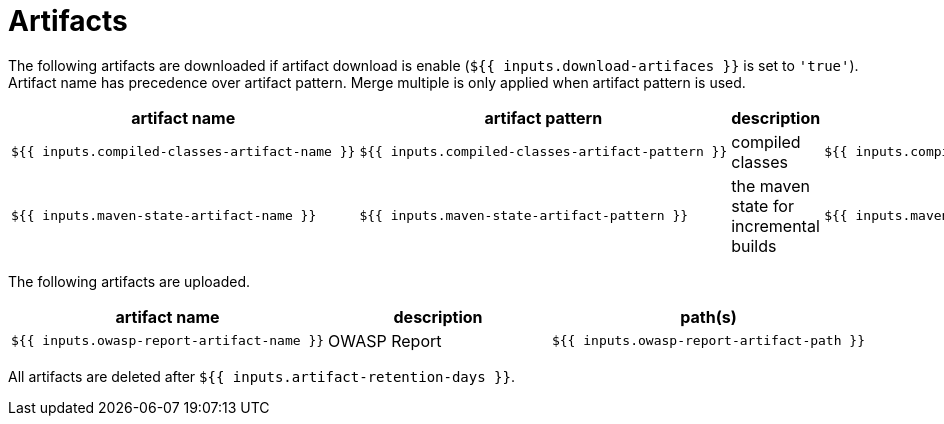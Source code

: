 = Artifacts

The following artifacts are downloaded if artifact download is enable (`${{ inputs.download-artifaces }}` is set to `'true'`).
Artifact name has precedence over artifact pattern.
Merge multiple is only applied when artifact pattern is used.

[cols=4*,options=header]
|===
| artifact name
| artifact pattern
| description
| merge multiple?

a|
----
${{ inputs.compiled-classes-artifact-name }}
----
a|
----
${{ inputs.compiled-classes-artifact-pattern }}
----
| compiled classes
a|
----
${{ inputs.compiled-classes-artifact-merge-multiple }}
----

a|
----
${{ inputs.maven-state-artifact-name }}
----
a|
----
${{ inputs.maven-state-artifact-pattern }}
----
| the maven state for incremental builds
a|
----
${{ inputs.maven-state-artifact-merge-multiple }}
----

|===

The following artifacts are uploaded.

[cols=3*,options=header]
|===
| artifact name
| description
| path(s)

a|
----
${{ inputs.owasp-report-artifact-name }}
----
| OWASP Report
a|
----
${{ inputs.owasp-report-artifact-path }}
----
|===

All artifacts are deleted after `${{ inputs.artifact-retention-days }}`.